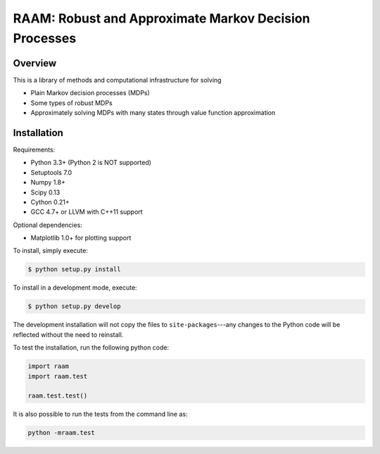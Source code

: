 ======================================================
RAAM: Robust and Approximate Markov Decision Processes
======================================================


Overview
--------

This is a library of methods and computational infrastructure for solving 

* Plain Markov decision processes (MDPs)
* Some types of robust MDPs
* Approximately solving MDPs with many states through value function approximation

Installation
------------

Requirements:

- Python 3.3+ (Python 2 is NOT supported)
- Setuptools 7.0
- Numpy 1.8+
- Scipy 0.13 
- Cython 0.21+
- GCC 4.7+ or LLVM with C++11 support

Optional dependencies:

- Matplotlib 1.0+ for plotting support

To install, simply execute:

.. code:: bash

    $ python setup.py install

To install in a development mode, execute:

.. code:: bash

    $ python setup.py develop

The development installation will not copy the files to ``site-packages``---any changes to the Python code will be reflected without the need to reinstall.

To test the installation, run the following python code:
    
.. code:: python

    import raam
    import raam.test
    
    raam.test.test()
    
It is also possible to run the tests from the command line as:
    
.. code:: bash

    python -mraam.test